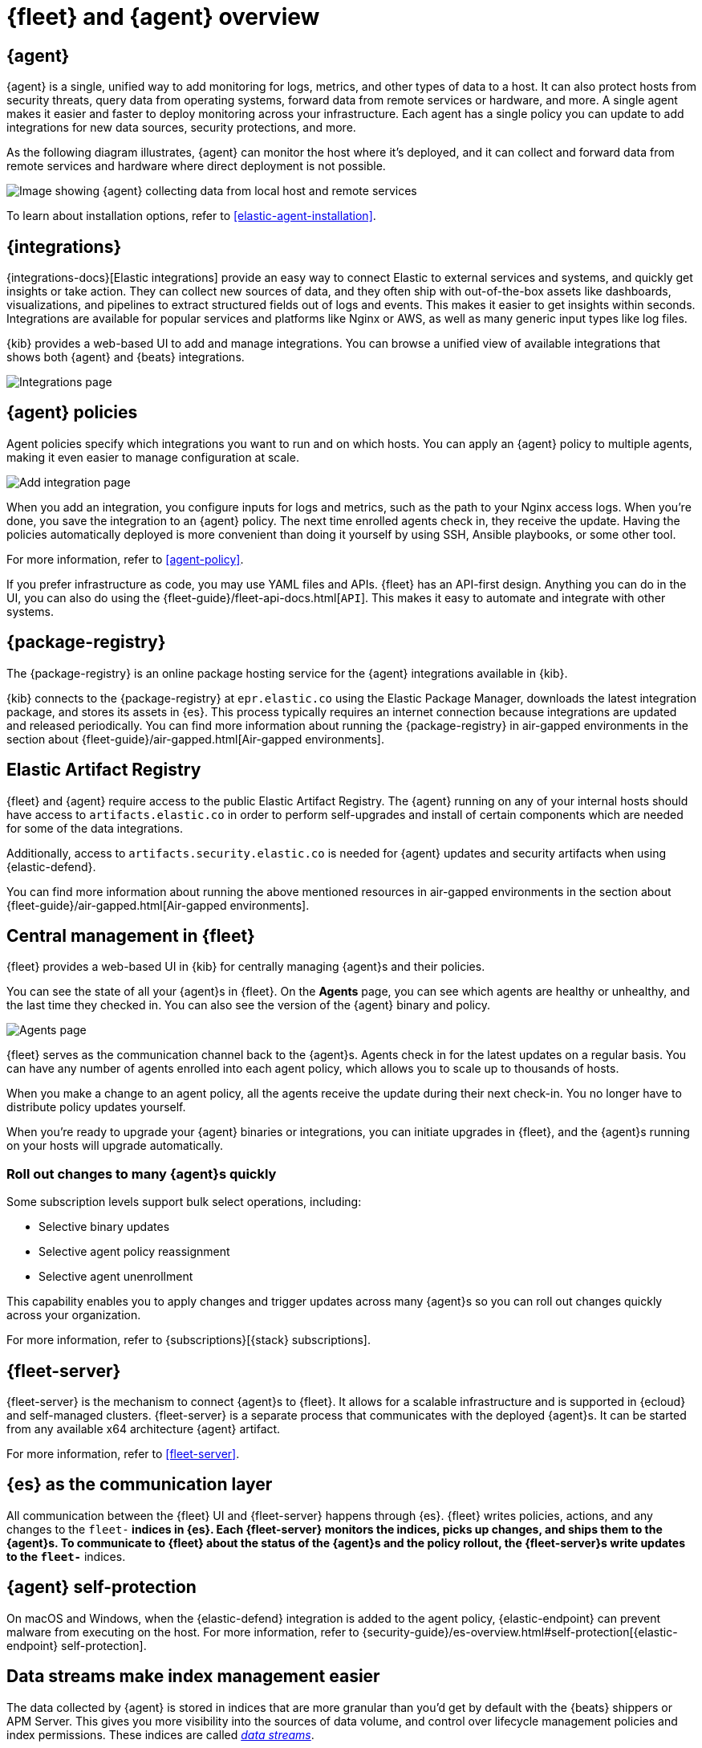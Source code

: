 [[fleet-overview]]
= {fleet} and {agent} overview

[discrete]
[[elastic-agent]]
== {agent}

{agent} is a single, unified way to add monitoring for logs, metrics, and other
types of data to a host. It can also protect hosts from security threats, query
data from operating systems, forward data from remote services or hardware, and
more. A single agent makes it easier and faster to deploy monitoring across your
infrastructure. Each agent has a single policy you can update to add
integrations for new data sources, security protections, and more.

As the following diagram illustrates, {agent} can monitor the host where it's
deployed, and it can collect and forward data from remote services and hardware
where direct deployment is not possible.

image::images/agent-architecture.png[Image showing {agent} collecting data from local host and remote services]

To learn about installation options, refer to <<elastic-agent-installation>>.

ifeval::["{serverless-feature-flag}"=="yes"]
.{agent} with {serverless-full}
****
If you are using {agent} with link:{serverless-docs}[{serverless-full}], note these differences from use with {ess} and self-managed {es}:

* The number of {agents} that may be connected to an {serverless-full} project is limited to 25 thousand.
* The minimum supported version of {agent} supported for use with {serverless-full} is **VERSION TBD**.
****
endif::[]

[discrete]
[[unified-integrations]]
== {integrations}

{integrations-docs}[Elastic integrations] provide an easy way to connect Elastic to external services and systems, and quickly get insights or take action.
They can collect new sources of data, and they often ship
with out-of-the-box assets like dashboards, visualizations, and pipelines to
extract structured fields out of logs and events. This makes it easier to get insights
within seconds. Integrations are available for popular services and platforms
like Nginx or AWS, as well as many generic input types like log files. 

{kib} provides a web-based UI to add and manage integrations. You can browse a
unified view of available integrations that shows both {agent} and {beats}
integrations.

[role="screenshot"]
image::images/integrations.png[Integrations page]

[discrete]
[[configuring-integrations]]
== {agent} policies

Agent policies specify which integrations you want to run and on which hosts. 
You can apply an {agent} policy to multiple
agents, making it even easier to manage configuration at scale.

[role="screenshot"]
image::images/add-integration.png[Add integration page]

When you add an integration, you configure inputs for logs and metrics, such as the path to your Nginx access
logs. When you're done, you save the integration to an {agent}
policy. The next time enrolled agents check in, they receive the update.
Having the policies automatically deployed is more convenient
than doing it yourself by using SSH, Ansible playbooks, or some other tool.

For more information, refer to <<agent-policy>>.

If you prefer infrastructure as code, you may use YAML files and APIs.
{fleet} has an API-first design. Anything you can do in the UI, you
can also do using the {fleet-guide}/fleet-api-docs.html[`API`].
This makes it easy to automate and integrate with other systems.

[discrete]
[[package-registry-intro]]
== {package-registry}

The {package-registry} is an online package hosting service for the {agent}
integrations available in {kib}.

{kib} connects to the {package-registry} at `epr.elastic.co` using the Elastic
Package Manager, downloads the latest integration package, and stores its assets
in {es}. This process typically requires an internet connection because
integrations are updated and released periodically. You can find more information about running the {package-registry} in air-gapped
environments in the section about {fleet-guide}/air-gapped.html[Air-gapped environments].

[discrete]
[[artifact-registry-intro]]
== Elastic Artifact Registry

{fleet} and {agent} require access to the public Elastic Artifact Registry. The {agent} running on any of your internal hosts should have access to `artifacts.elastic.co` in order to perform self-upgrades and install of certain components which are needed for some of the data integrations.

Additionally, access to `artifacts.security.elastic.co` is needed for {agent} updates and security artifacts when using {elastic-defend}.

You can find more information about running the above mentioned resources in air-gapped
environments in the section about {fleet-guide}/air-gapped.html[Air-gapped environments].

[discrete]
[[central-management]]
== Central management in {fleet}

{fleet} provides a web-based UI in {kib} for centrally managing {agent}s and
their policies.

You can see the state of all your {agent}s in {fleet}. On the **Agents** page,
you can see which agents are healthy or unhealthy, and the last time they
checked in. You can also see the version of the {agent} binary and policy.

[role="screenshot"]
image::images/kibana-fleet-agents-overview.png[Agents page]

{fleet} serves as the communication channel back to the {agent}s. Agents check
in for the latest updates on a regular basis. You can have any number of agents
enrolled into each agent policy, which allows you to scale up to
thousands of hosts.

When you make a change to an agent policy, all the agents receive the update
during their next check-in. You no longer have to distribute policy updates
yourself.

When you're ready to upgrade your {agent} binaries or integrations, you can
initiate upgrades in {fleet}, and the {agent}s running on your hosts will
upgrade automatically.

[discrete]
[[selective-agent-management]]
=== Roll out changes to many {agent}s quickly

Some subscription levels support bulk select operations, including:

* Selective binary updates
* Selective agent policy reassignment
* Selective agent unenrollment

This capability enables you to apply changes and trigger updates across many
{agent}s so you can roll out changes quickly across your organization.

For more information, refer to {subscriptions}[{stack} subscriptions].

[discrete]
[[fleet-server-intro]]
== {fleet-server}

{fleet-server} is the mechanism to connect {agent}s to {fleet}.  It allows for
a scalable infrastructure and is supported in {ecloud} and self-managed clusters.
{fleet-server} is a separate process that communicates with the deployed {agent}s.
It can be started from any available x64 architecture {agent} artifact.

For more information, refer to <<fleet-server>>.

ifeval::["{serverless-feature-flag}"=="yes"]
.{fleet-server} with {serverless-full}
****
On-premises {fleet-server} is not currently available for use with
link:{serverless-docs}[{serverless-full}] projects. In a {serverless-short}
environment we recommend using {fleet-server} on {ecloud}.
****
endif::[]

[discrete]
[[fleet-communication-layer]]
== {es} as the communication layer

All communication between the {fleet} UI and {fleet-server} happens through
{es}. {fleet} writes policies, actions, and any changes to the `fleet-*`
indices in {es}. Each {fleet-server} monitors the indices, picks up changes, and
ships them to the {agent}s. To communicate to {fleet} about the status of the
{agent}s and the policy rollout, the {fleet-server}s write updates to the
`fleet-*` indices.

[discrete]
[[agent-self-protection]]
== {agent} self-protection

On macOS and Windows, when the {elastic-defend} integration is added to the
agent policy, {elastic-endpoint} can prevent malware from executing on
the host. For more information, refer to
{security-guide}/es-overview.html#self-protection[{elastic-endpoint} self-protection].

[discrete]
[[data-streams-intro]]
== Data streams make index management easier

The data collected by {agent} is stored in indices that are more granular than
you'd get by default with the {beats} shippers or APM Server. This gives you more visibility into the
sources of data volume, and control over lifecycle management policies and index
permissions. These indices are called <<data-streams,_data streams_>>.

